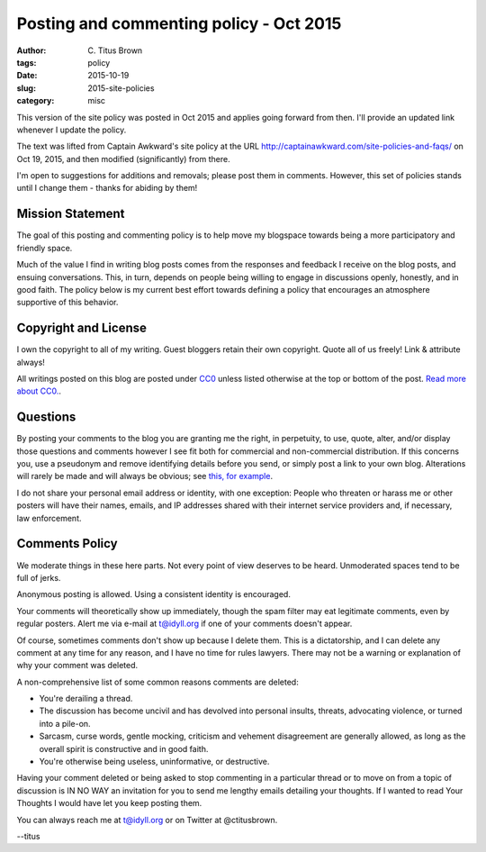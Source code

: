 Posting and commenting policy - Oct 2015
########################################

:author: C\. Titus Brown
:tags: policy
:date: 2015-10-19
:slug: 2015-site-policies
:category: misc

This version of the site policy was posted in Oct 2015 and applies
going forward from then.  I'll provide an updated link whenever I
update the policy.

The text was lifted from Captain Awkward's site policy at the URL
http://captainawkward.com/site-policies-and-faqs/ on Oct 19, 2015, and
then modified (significantly) from there.

I'm open to suggestions for additions and removals; please post them
in comments.  However, this set of policies stands until I change them -
thanks for abiding by them!

Mission Statement
-----------------

The goal of this posting and commenting policy is to help move my
blogspace towards being a more participatory and friendly space.

Much of the value I find in writing blog posts comes from the
responses and feedback I receive on the blog posts, and ensuing
conversations. This, in turn, depends on people being willing to
engage in discussions openly, honestly, and in good faith.  The
policy below is my current best effort towards defining a policy
that encourages an atmosphere supportive of this behavior.

Copyright and License
---------------------

I own the copyright to all of my writing. Guest bloggers retain their
own copyright. Quote all of us freely!  Link & attribute always!

All writings posted on this blog are posted under `CC0
<http://creativecommons.org/publicdomain/zero/1.0/legalcode.txt>`__
unless listed otherwise at the top or bottom of the post.  `Read more
about CC0. <https://creativecommons.org/about/cc0>`__.

Questions
---------

By posting your comments to the blog you are granting me the right, in
perpetuity, to use, quote, alter, and/or display those questions and
comments however I see fit both for commercial and non-commercial
distribution. If this concerns you, use a pseudonym and remove
identifying details before you send, or simply post a link to your own
blog.  Alterations will rarely be made and will always be obvious; see
`this, for example
<http://sarah.thesharps.us/2015/10/05/closing-a-door/#comment-147828>`__.

I do not share your personal email address or identity, with one
exception: People who threaten or harass me or other posters will have
their names, emails, and IP addresses shared with their internet
service providers and, if necessary, law enforcement.

Comments Policy
---------------

We moderate things in these here parts. Not every point of view
deserves to be heard. Unmoderated spaces tend to be full of jerks.

Anonymous posting is allowed. Using a consistent identity is encouraged.

Your comments will theoretically show up immediately, though the spam
filter may eat legitimate comments, even by regular posters.  Alert me
via e-mail at t@idyll.org if one of your comments doesn't appear.

Of course, sometimes comments don't show up because I delete
them. This is a dictatorship, and I can delete any comment at any time
for any reason, and I have no time for rules lawyers. There may not be
a warning or explanation of why your comment was deleted.

A non-comprehensive list of some common reasons comments are deleted:

- You're derailing a thread.

- The discussion has become uncivil and has devolved into personal
  insults, threats, advocating violence, or turned into a pile-on.

- Sarcasm, curse words, gentle mocking, criticism and vehement
  disagreement are generally allowed, as long as the overall spirit is
  constructive and in good faith.

- You're otherwise being useless, uninformative, or destructive.

Having your comment deleted or being asked to stop commenting in a
particular thread or to move on from a topic of discussion is IN NO
WAY an invitation for you to send me lengthy emails detailing your
thoughts. If I wanted to read Your Thoughts I would have let you keep
posting them.

You can always reach me at t@idyll.org or on Twitter at @ctitusbrown.

--titus
